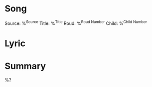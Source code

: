 * Song

  Source: %^{Source}
  Title: %^{Title}
  Roud: %^{Roud Number}
  Child: %^{Child Number}

* Lyric

* Summary

  %?

